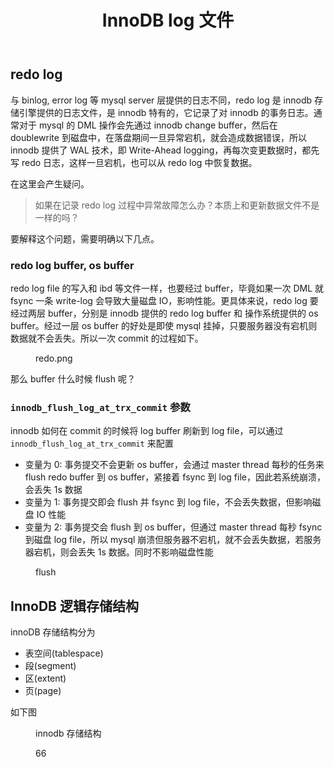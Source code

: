 #+TITLE: InnoDB log 文件
#+HTML_HEAD: <link rel="stylesheet" type="text/css" href="https://gongzhitaao.org/orgcss/org.css"/>

** redo log

   与 binlog, error log 等 mysql server 层提供的日志不同，redo log 是 innodb 存储引擎提供的日志文件，是 innodb 特有的，它记录了对 innodb 的事务日志。通常对于 mysql 的 DML 操作会先通过 innodb change buffer，然后在 doublewrite 到磁盘中，在落盘期间一旦异常宕机，就会造成数据错误，所以 innodb 提供了 WAL 技术，即 Write-Ahead logging，再每次变更数据时，都先写 redo 日志，这样一旦宕机，也可以从 redo log 中恢复数据。

   在这里会产生疑问。

   #+BEGIN_QUOTE
   如果在记录 redo log 过程中异常故障怎么办？本质上和更新数据文件不是一样的吗？
   #+END_QUOTE
   
   要解释这个问题，需要明确以下几点。

*** redo log buffer, os buffer
	
	redo log file 的写入和 ibd 等文件一样，也要经过 buffer，毕竟如果一次 DML 就 fsync 一条 write-log 会导致大量磁盘 IO，影响性能。更具体来说，redo log 要经过两层 buffer，分别是 innodb 提供的 redo log buffer 和 操作系统提供的 os buffer。经过一层 os buffer 的好处是即使 mysql 挂掉，只要服务器没有宕机则数据就不会丢失。所以一次 commit 的过程如下。

	#+CAPTION: redo.png
	[[file:/Users/norris/projects/baby/src/../images/redo.png.png]]	

	那么 buffer 什么时候 flush 呢？

*** ~innodb_flush_log_at_trx_commit~ 参数

	innodb 如何在 commit 的时候将 log buffer 刷新到 log file，可以通过 ~innodb_flush_log_at_trx_commit~ 来配置

	- 变量为 0: 事务提交不会更新 os buffer，会通过 master thread 每秒的任务来 flush redo buffer 到 os buffer，紧接着 fsync 到 log file，因此若系统崩溃，会丢失 1s 数据
    - 变量为 1: 事务提交即会 flush 并 fsync 到 log file，不会丢失数据，但影响磁盘 IO 性能
	- 变量为 2: 事务提交会 flush 到 os buffer，但通过 master thread 每秒 fsync 到磁盘 log file，所以 mysql 崩溃但服务器不宕机，就不会丢失数据，若服务器宕机，则会丢失 1s 数据。同时不影响磁盘性能

#+CAPTION: flush
[[file:/Users/norris/projects/baby/src/../images/flush.png.png]]

** InnoDB 逻辑存储结构

   innoDB 存储结构分为

   - 表空间(tablespace)
   - 段(segment)
   - 区(extent)
   - 页(page)

   如下图

   #+CAPTION: innodb 存储结构
   #+ATTR_HTML: :alt https://i.loli.net/2020/01/05/pYqtsn8UvEBOTHK.png
   [[file:/Users/norris/projects/baby/src/../images/innodb_storage.png]]
#+CAPTION: 66
#+ATTR_HTML: :onerror this.src=https://i.loli.net/2020/01/05/f6brXuANFxHC7Wl.png
[[file:/Users/norris/projects/baby/src/../images/66.png]]

#+BEGIN_SRC emacs-lisp :exports results :results raw
(gen-prev-next)
#+END_SRC
